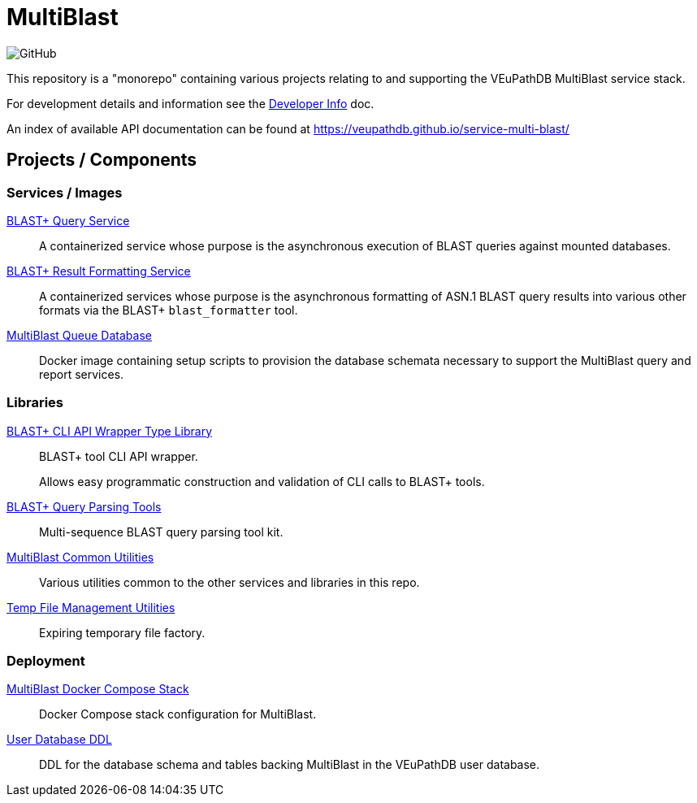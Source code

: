 = MultiBlast
:source-highlighter: highlightjs
:icons: font

image:https://img.shields.io/github/license/veupathdb/service-multi-blast[GitHub]

This repository is a "monorepo" containing various projects relating to and
supporting the VEuPathDB MultiBlast service stack.

For development details and information see the
link:docs/development.adoc[Developer Info] doc.

An index of available API documentation can be found at
https://veupathdb.github.io/service-multi-blast/

== Projects / Components

=== Services / Images

link:service-query/[BLAST+ Query Service]::
A containerized service whose purpose is the asynchronous execution of BLAST
queries against mounted databases.

link:service-report/[BLAST+ Result Formatting Service]::
A containerized services whose purpose is the asynchronous formatting of ASN.1
BLAST query results into various other formats via the BLAST+ `blast_formatter`
tool.

link:docker-queue-db/[MultiBlast Queue Database]::
Docker image containing setup scripts to provision the database schemata
necessary to support the MultiBlast query and report services.


=== Libraries

link:lib-blast-types/[BLAST+ CLI API Wrapper Type Library]::
BLAST+ tool CLI API wrapper.
+
Allows easy programmatic construction and validation of CLI calls to BLAST+
tools.

link:lib-blast-query-parser/[BLAST+ Query Parsing Tools]::
Multi-sequence BLAST query parsing tool kit.

link:lib-mblast-utils/[MultiBlast Common Utilities]::
Various utilities common to the other  services and libraries in this repo.

link:lib-temp-cache/[Temp File Management Utilities]::
Expiring temporary file factory.


=== Deployment

link:stack-mblast[MultiBlast Docker Compose Stack]::
Docker Compose stack configuration for MultiBlast.

link:ddl-oracle/[User Database DDL]::
DDL for the database schema and tables backing MultiBlast in the VEuPathDB user
database.
